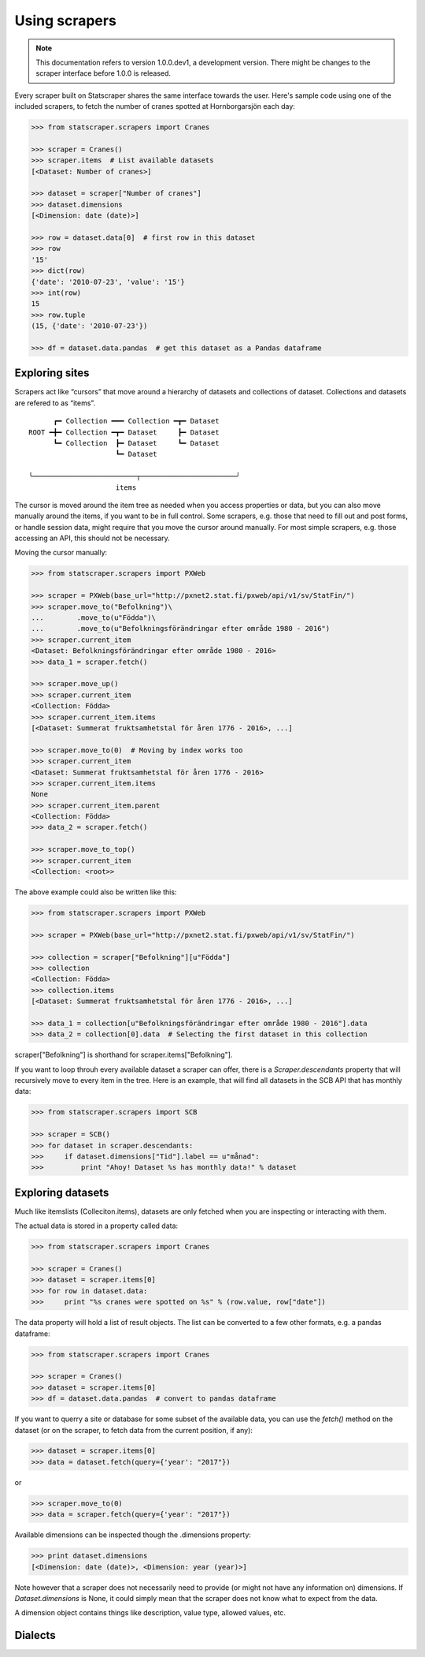 ==============
Using scrapers
==============

.. NOTE::

   This documentation refers to version 1.0.0.dev1, a development version.
   There might be changes to the scraper interface before 1.0.0 is released.

Every scraper built on Statscraper shares the same interface towards the user. Here's sample code using one of the included scrapers, to fetch the number of cranes spotted at Hornborgarsjön each day:

.. code:: python

  >>> from statscraper.scrapers import Cranes

  >>> scraper = Cranes()
  >>> scraper.items  # List available datasets
  [<Dataset: Number of cranes>]

  >>> dataset = scraper["Number of cranes"]
  >>> dataset.dimensions
  [<Dimension: date (date)>]

  >>> row = dataset.data[0]  # first row in this dataset
  >>> row
  '15'
  >>> dict(row)
  {'date': '2010-07-23', 'value': '15'}
  >>> int(row)
  15
  >>> row.tuple
  (15, {'date': '2010-07-23'})

  >>> df = dataset.data.pandas  # get this dataset as a Pandas dataframe


Exploring sites
---------------
Scrapers act like “cursors” that move around a hierarchy of datasets and collections of dataset. Collections and datasets are refered to as “items”.

:: 

        ┏━ Collection ━━━ Collection ━┳━ Dataset
  ROOT ━╋━ Collection ━┳━ Dataset     ┣━ Dataset
        ┗━ Collection  ┣━ Dataset     ┗━ Dataset
                       ┗━ Dataset

  ╰─────────────────────────┬───────────────────────╯
                       items

The cursor is moved around the item tree as needed when you access properties or data, but you can also move manually around the items, if you want to be in full control. Some scrapers, e.g. those that need to fill out and post forms, or handle session data, might require that you move the cursor around manually. For most simple scrapers, e.g. those accessing an API, this should not be necessary.

Moving the cursor manually:

.. code:: python

    >>> from statscraper.scrapers import PXWeb

    >>> scraper = PXWeb(base_url="http://pxnet2.stat.fi/pxweb/api/v1/sv/StatFin/")
    >>> scraper.move_to("Befolkning")\
    ...        .move_to(u"Födda")\
    ...        .move_to(u"Befolkningsförändringar efter område 1980 - 2016")
    >>> scraper.current_item
    <Dataset: Befolkningsförändringar efter område 1980 - 2016>
    >>> data_1 = scraper.fetch()

    >>> scraper.move_up()
    >>> scraper.current_item
    <Collection: Födda>
    >>> scraper.current_item.items
    [<Dataset: Summerat fruktsamhetstal för åren 1776 - 2016>, ...]

    >>> scraper.move_to(0)  # Moving by index works too
    >>> scraper.current_item
    <Dataset: Summerat fruktsamhetstal för åren 1776 - 2016>
    >>> scraper.current_item.items
    None
    >>> scraper.current_item.parent
    <Collection: Födda>
    >>> data_2 = scraper.fetch()

    >>> scraper.move_to_top()
    >>> scraper.current_item
    <Collection: <root>>


The above example could also be written like this:

.. code:: python

    >>> from statscraper.scrapers import PXWeb

    >>> scraper = PXWeb(base_url="http://pxnet2.stat.fi/pxweb/api/v1/sv/StatFin/")

    >>> collection = scraper["Befolkning"][u"Födda"]
    >>> collection
    <Collection: Födda>
    >>> collection.items
    [<Dataset: Summerat fruktsamhetstal för åren 1776 - 2016>, ...]

    >>> data_1 = collection[u"Befolkningsförändringar efter område 1980 - 2016"].data
    >>> data_2 = collection[0].data  # Selecting the first dataset in this collection

scraper["Befolkning"] is shorthand for scraper.items["Befolkning"].

If you want to loop throuh every available dataset a scraper can offer, there is a `Scraper.descendants` property that will recursively move to every item in the tree. Here is an example, that will find all datasets in the SCB API that has monthly data:

.. code:: python

    >>> from statscraper.scrapers import SCB

    >>> scraper = SCB()
    >>> for dataset in scraper.descendants:
    >>>     if dataset.dimensions["Tid"].label == u"månad":
    >>>         print "Ahoy! Dataset %s has monthly data!" % dataset

Exploring datasets
------------------

Much like itemslists (Colleciton.items), datasets are only fetched when you are inspecting or interacting with them. 

The actual data is stored in a property called data:

.. code:: python

    >>> from statscraper.scrapers import Cranes

    >>> scraper = Cranes()
    >>> dataset = scraper.items[0]
    >>> for row in dataset.data:
    >>>     print "%s cranes were spotted on %s" % (row.value, row["date"])

The data property will hold a list of result objects. The list can be converted to a few other formats, e.g. a pandas dataframe:

.. code:: python

    >>> from statscraper.scrapers import Cranes

    >>> scraper = Cranes()
    >>> dataset = scraper.items[0]
    >>> df = dataset.data.pandas  # convert to pandas dataframe

If you want to querry a site or database for some subset of the available data, you can use the `fetch()` method on the dataset (or on the scraper, to fetch data from the current position, if any):

.. code:: python

    >>> dataset = scraper.items[0]
    >>> data = dataset.fetch(query={'year': "2017"})

or

.. code:: python

    >>> scraper.move_to(0)
    >>> data = scraper.fetch(query={'year': "2017"})

Available dimensions can be inspected though the .dimensions property:

.. code:: python

    >>> print dataset.dimensions
    [<Dimension: date (date)>, <Dimension: year (year)>]

Note however that a scraper does not necessarily need to provide (or might not have any information on) dimensions. If `Dataset.dimensions` is None, it could simply mean that the scraper does not know what to expect from the data.

A dimension object contains things like description, value type, allowed values, etc. 

Dialects
--------


